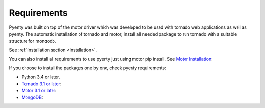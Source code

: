 .. pyenty documentation master file, created by
   sphinx-quickstart on Wed Feb 18 13:54:34 2015.
   You can adapt this file completely to your liking, but it should at least
   contain the root `toctree` directive.

Requirements
====================================

Pyenty was built on top of the motor driver which was developed to be used with tornado web applications as well
as pyenty. The automatic installation of tornado and motor, install all needed package to run tornado with a suitable
structure for mongodb.

See :ref:`Installation section <installation>`.

You can also install all requirements to use pyenty just using motor pip install.
See `Motor Installation <https://motor.readthedocs.org/en/latest/installation.html>`_::

If you choose to install the packages one by one, check pyenty requirements:

* Python 3.4 or later.
* `Tornado 3.1 or later <https://github.com/tornadoweb/tornado/>`_::
* `Motor  3.1 or later <https://github.com/mongodb/motor/>`_::
* `MongoDB <http://www.mongodb.org//>`_::


